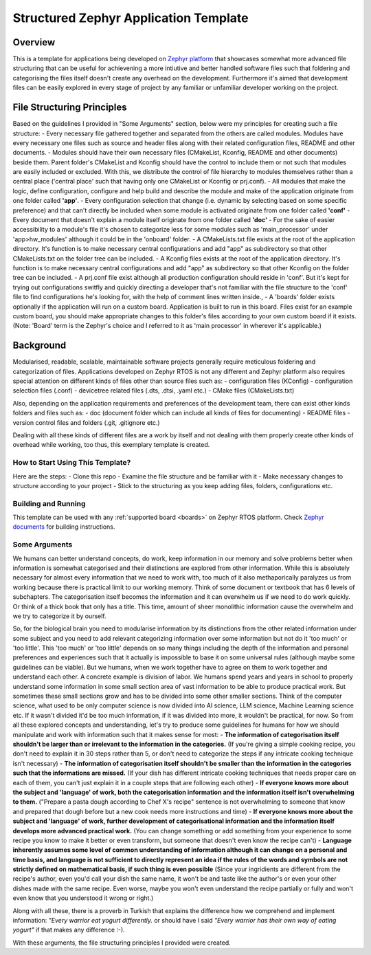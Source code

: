 .. _structured_zephyr_app_template:

Structured Zephyr Application Template
###########

Overview
********
This is a template for applications being developed on `Zephyr platform <https://github.com/zephyrproject-rtos/zephyr>`_ that showcases somewhat more advanced file structuring that can be useful for achievening a more intiutive and better handled software files such that foldering and categorising the files itself doesn't create any overhead on the development. Furthermore it's aimed that development files can be easily explored in every stage of project by any familiar or unfamiliar developer working on the project. 


File Structuring Principles
********
Based on the guidelines I provided in "Some Arguments" section, below were my principles for creating such a file structure:
- Every necessary file gathered together and separated from the others are called modules. Modules have every necessary one files such as source and header files along with their related configuration files, README and other documents.
- Modules should have their own necessary files (CMakeList, Kconfig, README and other documents) beside them. Parent folder's CMakeList and Kconfig should have the control to include them or not such that modules are easily included or excluded. With this, we distribute the control of file hierarchy to modules themselves rather than a central place ('central place' such that having only one CMakeList or Kconfig or prj.conf). 
- All modules that make the logic, define configuration, configure and help build and describe the module and make of the application originate from one folder called **'app'**.
- Every configuration selection that change (i.e. dynamic by selecting based on some specific preference) and that can't directly be included when some module is activated originate from one folder called **'conf'**
- Every document that doesn't explain a module itself originate from one folder called **'doc'**
- For the sake of easier accessibility to a module's file it's chosen to categorize less for some modules such as 'main_processor' under 'app>hw_modules' although it could be in the 'onboard' folder.
- A CMakeLists.txt file exists at the root of the application directory. It's function is to make necessary central configurations and add "app" as subdirectory so that other CMakeLists.txt on the folder tree can be included.  
- A Kconfig files exists at the root of the application directory. It's function is to make necessary central configurations and add "app" as subdirectory so that other Kconfig on the folder tree can be included.  
- A prj.conf file exist although all production configuration should reside in 'conf'. But it's kept for trying out configurations switfly and quickly directing a developer that's not familiar with the file structure to the 'conf' file to find configurations he's looking for, with the help of comment lines written inside.,
- A 'boards' folder exists optionally if the application will run on a custom board. Application is built to run in this board. Files exist for an example custom board, you should make appropriate changes to this folder's files according to your own custom board if it exists. (Note: 'Board' term is the Zephyr's choice and I referred to it as 'main processor' in wherever it's applicable.)


Background
********
Modularised, readable, scalable, maintainable software projects generally require meticulous foldering and categorization of files. Applications developed on Zephyr RTOS is not any different and Zephyr platform also requires special attention on different kinds of files other than source files such as: 
- configuration files (KConfig)
- configuration selection files (.conf)
- devicetree related files (.dts, .dtsi, .yaml etc.)
- CMake files (CMakeLists.txt)

Also, depending on the application requirements and preferences of the development team, there can exist other kinds folders and files such as:
- doc (document folder which can include all kinds of files for documenting)
- README files
- version control files and folders (.git, .gitignore etc.)

Dealing with all these kinds of different files are a work by itself and not dealing with them properly create other kinds of overhead while working, too thus, this exemplary template is created.

How to Start Using This Template?
=============
Here are the steps:
- Clone this repo
- Examine the file structure and be familiar with it
- Make necessary changes to structure according to your project
- Stick to the structuring as you keep adding files, folders, configurations etc.


Building and Running
=============
This template can be used with any :ref:`supported board <boards>` on Zephyr RTOS platform. Check `Zephyr documents <https://docs.zephyrproject.org/latest/develop/index.html>`_ for building instructions.

Some Arguments
=============
We humans can better understand concepts, do work, keep information in our memory and solve problems better when information is somewhat categorised and their distinctions are explored from other information. While this is absolutely necessary for almost every information that we need to work with, too much of it also methaporically paralyzes us from working because there is practical limit to our working memory. Think of some document or textbook that has 6 levels of subchapters. The categorisation itself becomes the information and it can overwhelm us if we need to do work quickly. Or think of a thick book that only has a title. This time, amount of sheer monolithic information cause the overwhelm and we try to categorize it by ourself.

So, for the biological brain you need to modularise information by its distinctions from the other related information under some subject and you need to add relevant categorizing information over some information but not do it 'too much' or 'too little'. This 'too much' or 'too little' depends on so many things including the depth of the information and personal preferences and experiences such that it actually is impossible to base it on some universal rules (although maybe some guidelines can be viable). But we humans, when we work together have to agree on them to work together and understand each other. A concrete example is division of labor. We humans spend years and years in school to properly understand some information in some small section area of vast information to be able to produce practical work. But sometimes these small sections grow and has to be divided into some other smaller sections. Think of the computer science, what used to be only computer science is now divided into AI science, LLM science, Machine Learning science etc. If it wasn't divided it'd be too much information, if it was divided into more, it wouldn't be practical, for now. So from all these explored concepts and understanding, let's try to produce some guidelines for humans for how we should manipulate and work with information such that it makes sense for most: 
- **The information of categorisation itself shouldn't be larger than or irrelevant to the information in the categories.** (If you're giving a simple cooking recipe, you don't need to explain it in 30 steps rather than 5, or don't need to categorize the steps if any intricate cooking technique isn't necessary)
- **The information of categorisation itself shouldn't be smaller than the information in the categories such that the informations are missed.** (If your dish has different intricate cooking techniques that needs proper care on each of them, you can't just explain it in a couple steps that are following each other)
- **If everyone knows more about the subject and 'language' of work, both the categorisation information and the information itself isn't overwhelming to them.** ("Prepare a pasta dough according to Chef X's recipe" sentence is not overwhelming to someone that know and prepared that dough before but a new cook needs more instructions and time)
- **If everyone knows more about the subject and 'language' of work, further development of categorisational information and the information itself develops more advanced practical work.** (You can change something or add something from your experience to some recipe you know to make it better or even transform, but someone that doesn't even know the recipe can't)
- **Language inherently assumes some level of common understanding of information although it can change on a personal and time basis, and language is not sufficient to directly represent an idea if the rules of the words and symbols are not strictly defined on mathematical basis, if such thing is even possible** (Since your ingridients are different from the recipe's author, even you'd call your dish the same name, it won't be and taste like the author's or even your other dishes made with the same recipe. Even worse, maybe you won't even understand the recipe partially or fully and won't even know that you understood it wrong or right.)

Along with all these, there is a proverb in Turkish that explains the difference how we comprehend and implement information: *"Every warrior eat yogurt differently.* or should have I said *"Every warrior has their own way of eating yogurt"* if that makes any difference :-).

With these arguments, the file structuring principles I provided were created.

